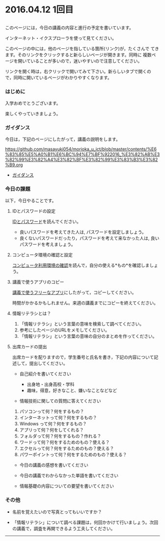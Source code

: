 * 2016.04.12 1回目

** 
  このページには，今日の講義の内容と進行の予定を書いています。

  インターネット・イクスプローラを使って見てください。

  このページの中には，他のページを指している箇所(リンク)が，たくさんで
  てきます。そのリンクをクリックすると新らしいページが開きます。同時に
  複数ページを開いていることが多いので，迷いやすいので注意してください。

  リンクを開く時は，右クリックで開いてみて下さい。新らしいタブで開くの
  で，同時に開いているページがわかりやすくなります。

*** はじめに

入学おめでとうございます。

楽しくやっていきましょう。

*** ガイダンス

今日は，下記のページにしたがって，講義の説明をします。

https://github.com/masayuki054/morioka_u_ict/blob/master/contents/%E6%83%85%E5%A0%B1%E6%BC%94%E7%BF%922016_%E3%82%AB%E3%82%99%E3%82%A4%E3%82%BF%E3%82%99%E3%83%B3%E3%82%B9.org

-  [[https://github.com/masayuki054/morioka_u_ict/blob/master/contents/情報演習2016_ガイダンス.org][ガイダンス]]

*** 今日の課題

以下，今日やることです。

**** IDとパスワードの設定

[[./情報処理2016_IDとパスワード.org][IDとパスワード]]を読んでください。

-  良いパスワードを考えてきた人は, パスワードを設定しましょう。
-  良くないパスワードだったり，パスワードを考えて来なかった人は,
   良いパスワードを考えましょう。

**** コンピュータ環境の確認と設定

     [[./情報処理_コンピュータ利用環境の確認.org][コンピュータ利用環境の確認]]を読んで，自分の使える*もの*を確認しましょう。

**** 講義で使うアプリのコピー

[[./講義で使うフリーなアプリ.org][講義で使うフリーなアプリ]]にしたがって，コピーしてください。

時間がかかるかもしれません。来週の講義までにコピーを終えてください。

**** 情報リテラシとは？

1. 「情報リテラシ」という言葉の意味を検索して調べてください。
2. 参考にしたページのURLをメモしてください。
3. 「情報リテラシ」という言葉の意味の自分のまとめを作ってください。

**** 出席カードの提出

出席カードを配りますので，学生番号と氏名を書き，下記の内容について記述して，提出してください。

-  自己紹介を書いてください

   -  出身地・出身高校・学科
   -  趣味，得意，好きなこと、嫌いなことなどなど

-  情報技術に関しての質問に答えてください

1. パソコンって何？何をするもの？
2. インターネットって何？何をするもの？
3. Windows って何？何をするもの？
4. アプリって何？何をしてくれる？
5. フォルダって何？何をするもの？作れる？
6. ワードって何？何をするためのもの？使える？
7. エクセルって何？何をするためのもの？使える？
8. パワーポイントって何？何をするためのもの？使える？

-  今日の講義の感想を書いてください

-  今日の講義でわからなかった単語を書いてください

-  情報基礎の内容についての要望を書いてください

*** その他

-  名前を覚えたいので写真とってもいいですか？

-  「情報リテラシ」について調べる課題は，何回かかけて行いましょう。次回の講義で，調査を再開できるよう工夫してください。

--------------

